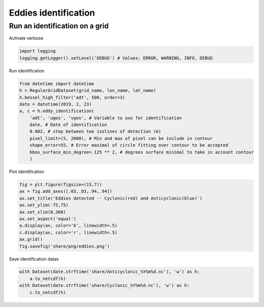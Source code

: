 =====================
Eddies identification
=====================

Run an identification on a grid
*******************************

Activate verbose

.. code-block:: python

    import logging
    logging.getLogger().setLevel('DEBUG') # Values: ERROR, WARNING, INFO, DEBUG

Run identification

.. code-block:: python

    from datetime import datetime
    h = RegularGridDataset(grid_name, lon_name, lat_name)
    h.bessel_high_filter('adt', 500, order=3)
    date = datetime(2019, 2, 23)
    a, c = h.eddy_identification(
        'adt', 'ugos', 'vgos', # Variable to use for identification
        date, # Date of identification
        0.002, # step between two isolines of detection (m)
        pixel_limit=(5, 2000), # Min and max of pixel can be include in contour
        shape_error=55, # Error maximal of circle fitting over contour to be accepted
        bbox_surface_min_degree=.125 ** 2, # degrees surface minimal to take in account contour
        )

Plot identification

.. code-block:: python

    fig = plt.figure(figsize=(15,7))
    ax = fig.add_axes([.03,.03,.94,.94])
    ax.set_title('Eddies detected -- Cyclonic(red) and Anticyclonic(blue)')
    ax.set_ylim(-75,75)
    ax.set_xlim(0,360)
    ax.set_aspect('equal')
    a.display(ax, color='b', linewidth=.5)
    c.display(ax, color='r', linewidth=.5)
    ax.grid()
    fig.savefig('share/png/eddies.png')

.. image:: ../share/png/eddies.png

Save identification datas

.. code-block:: python

    with Dataset(date.strftime('share/Anticyclonic_%Y%m%d.nc'), 'w') as h:
        a.to_netcdf(h)
    with Dataset(date.strftime('share/Cyclonic_%Y%m%d.nc'), 'w') as h:
        c.to_netcdf(h)
